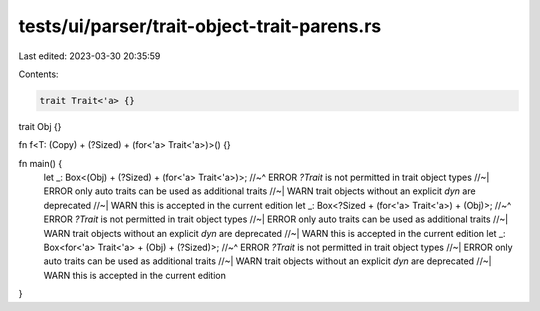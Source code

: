 tests/ui/parser/trait-object-trait-parens.rs
============================================

Last edited: 2023-03-30 20:35:59

Contents:

.. code-block:: rs

    trait Trait<'a> {}

trait Obj {}

fn f<T: (Copy) + (?Sized) + (for<'a> Trait<'a>)>() {}

fn main() {
    let _: Box<(Obj) + (?Sized) + (for<'a> Trait<'a>)>;
    //~^ ERROR `?Trait` is not permitted in trait object types
    //~| ERROR only auto traits can be used as additional traits
    //~| WARN trait objects without an explicit `dyn` are deprecated
    //~| WARN this is accepted in the current edition
    let _: Box<?Sized + (for<'a> Trait<'a>) + (Obj)>;
    //~^ ERROR `?Trait` is not permitted in trait object types
    //~| ERROR only auto traits can be used as additional traits
    //~| WARN trait objects without an explicit `dyn` are deprecated
    //~| WARN this is accepted in the current edition
    let _: Box<for<'a> Trait<'a> + (Obj) + (?Sized)>;
    //~^ ERROR `?Trait` is not permitted in trait object types
    //~| ERROR only auto traits can be used as additional traits
    //~| WARN trait objects without an explicit `dyn` are deprecated
    //~| WARN this is accepted in the current edition
}


